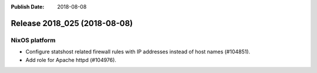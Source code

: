 :Publish Date: 2018-08-08

Release 2018_025 (2018-08-08)
-----------------------------

NixOS platform
^^^^^^^^^^^^^^

* Configure statshost related firewall rules with IP addresses instead of host
  names (#104851).
* Add role for Apache httpd (#104976).


.. vim: set spell spelllang=en:
